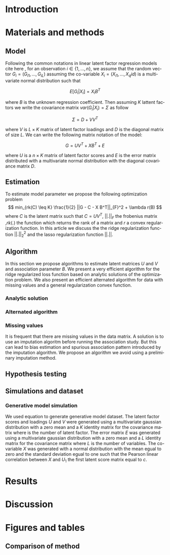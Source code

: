 # -*- coding: utf-8 -*-
# -*- mode: org -*-

#+TITLE:
#+LANGUAGE:  en
#+STARTUP: overview indent inlineimages logdrawer
#+OPTIONS: H:5 author:nil email:nil creator:nil timestamp:nil skip:nil toc:nil ^:nil
#+TAGS: noexport(n) deprecated(d)
#+EXPORT_SELECT_TAGS: export
#+EXPORT_EXCLUDE_TAGS: noexport

# #+LATEX_CLASS: IEEEtran
#+LaTeX_CLASS: article
# #+LaTeX_CLASS: acm-proc-article-sp

#+BABEL: :session *R* :cache yes :results output graphics :exports both :tangle yes 

* Introduction
* Materials and methods
** Model
Following the common notations in linear latent factor regression models cite
here , for an observation $i \in \{1, ..., n\}$, we assume that the random
vector $G_i = (G_{i 1},..., G_{i L})$ assuming the co-variable $X_i = (X_{i 1},
..., X_q{i d})$ is a multivariate normal distribution such that
   
$$ E[G_i | X_i] = X_i B^T $$
   
where $B$ is the unknown regression coefficient. Then assuming $K$ lattent
factors we write the covariance matrix $var(G_i|X_i) = \Sigma$ as follow
 
$$ \Sigma = D + V V^T $$ 
   
where $V$ is $L \times K$ matrix of latent
factor loadings and $D$ is the diagonal matrix of size $L$. We can write the
following matrix notation of the model: 
   
$$ G = U V^T + X B^T + E $$ 
   
where $U$ is a $n \times K$ matrix of latent factor scores and $E$ is the error
matrix distributed with a multivariate normal distribution with the diagonal
covariance matrix $D$.
   
** Estimation
To estimate model parameter we propose the following optimization problem
$$ min_{rk(C) \leq K} \frac{1}{2} ||G - C - X B^T||_{F}^2 + \lambda r(B) $$
where $C$ is the latent matrix such that $C = U V^T$, $||.||_F$ the frobenius
matrix ,$rk(.)$ the function which returns the rank of a matrix and $r$ a
convex regularization function. In this article we discuss the the ridge
regularization function $||.||^2_2$ and the lasso regularization function
$||.||$.
 
** Algorithm
   
In this section we propose algorithms to estimate latent matrices $U$ and $V$
and association parameter $B$. We present a very efficient algorithm for the
ridge regularized loss function based on analytic solutions of the
optimization problem. We also present an efficient alternated algorithm for
data with missing values and a general regularization convex function.

*** Analytic solution

*** Alternated algorithm
    
*** Missing values
It is frequent that there are missing values in the data matrix. A solution
is to use an imputation algoritm before running the association study. But
this can lead to bias estimation and spurious association pattern introduced
by the imputation algorithm. We propose an algorithm we avoid using a
preliminary imputation method.

** Hypothesis testing

** Simulations and dataset

*** Generative model simulation
We used equation to generate generative model dataset. The latent factor
scores and loadings $U$ and $V$ were generated using a multivariate gaussian
distribution with a zero mean and a $K$ identity matrix for the covariance
matrix where is the number of latent factor. The error matrix $E$ was
generated using a multivariate gaussian distribution with a zero mean and a
$L$ identity matrix for the covariance matrix where $L$ is the number of
variables. The co-variable $X$ was generated with a normal distribution with
the mean egual to zero and the standard deviation egual to one such that the
Pearson linear correlation between $X$ and $U_1$ the first latent score
matrix equal to $c$.

* Results
* Discussion
* Figures and tables
** Comparison of method
#+begin_src R :results output :session *RArticle* :exports none
require(ThesisRpackage)
exp <- retrieveExperiment(100)
#+end_src

#+begin_src R :results output graphics :file Rplots/Rplots.png :exports none :width 600 :height 400 :session *RArticle* 
Article3_MethodComparison_plot_AUC(exp)
#+end_src

#+RESULTS:
[[file:Rplots/Rplots.png]]



